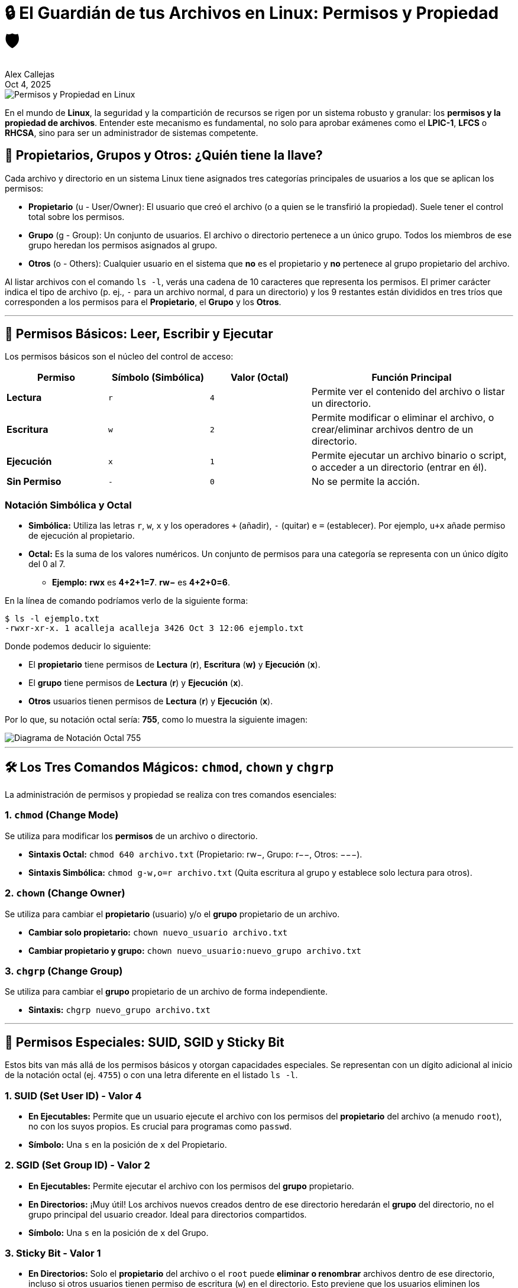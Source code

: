 = 🔒 El Guardián de tus Archivos en Linux: Permisos y Propiedad 🛡️
:author: Alex Callejas
:doctype: article
:revdate: Oct 4, 2025
:keywords: file management, permissions, ownership

image::images/portada_4.png[Permisos y Propiedad en Linux]

En el mundo de *Linux*, la seguridad y la compartición de recursos se rigen por un sistema robusto y granular: los *permisos y la propiedad de archivos*. Entender este mecanismo es fundamental, no solo para aprobar exámenes como el *LPIC-1*, *LFCS* o *RHCSA*, sino para ser un administrador de sistemas competente.

== 👥 Propietarios, Grupos y Otros: ¿Quién tiene la llave?

Cada archivo y directorio en un sistema Linux tiene asignados tres categorías principales de usuarios a los que se aplican los permisos:

* *Propietario* (u - User/Owner): El usuario que creó el archivo (o a quien se le transfirió la propiedad). Suele tener el control total sobre los permisos.
* *Grupo* (g - Group): Un conjunto de usuarios. El archivo o directorio pertenece a un único grupo. Todos los miembros de ese grupo heredan los permisos asignados al grupo.
* *Otros* (o - Others): Cualquier usuario en el sistema que *no* es el propietario y *no* pertenece al grupo propietario del archivo.

Al listar archivos con el comando `ls -l`, verás una cadena de 10 caracteres que representa los permisos. El primer carácter indica el tipo de archivo (p. ej., `-` para un archivo normal, `d` para un directorio) y los 9 restantes están divididos en tres tríos que corresponden a los permisos para el *Propietario*, el *Grupo* y los *Otros*.

***

== 🔑 Permisos Básicos: Leer, Escribir y Ejecutar

Los permisos básicos son el núcleo del control de acceso:

[cols="1,1,1,2", options="header"]
|===
|Permiso | Símbolo (Simbólica) | Valor (Octal) | Función Principal
|*Lectura* | `r` | `4` | Permite ver el contenido del archivo o listar un directorio.
|*Escritura* | `w` | `2` | Permite modificar o eliminar el archivo, o crear/eliminar archivos dentro de un directorio.
|*Ejecución* | `x` | `1` | Permite ejecutar un archivo binario o script, o acceder a un directorio (entrar en él).
|*Sin Permiso* | `-` | `0` | No se permite la acción.
|===

=== Notación Simbólica y Octal

* *Simbólica:* Utiliza las letras `r`, `w`, `x` y los operadores `+` (añadir), `-` (quitar) e `=` (establecer). Por ejemplo, `u+x` añade permiso de ejecución al propietario.
* *Octal:* Es la suma de los valores numéricos. Un conjunto de permisos para una categoría se representa con un único dígito del 0 al 7.
** *Ejemplo:* **rwx** es **4+2+1=7**. **rw−** es **4+2+0=6**.

En la línea de comando podríamos verlo de la siguiente forma:

[source, bash]
----
$ ls -l ejemplo.txt 
-rwxr-xr-x. 1 acalleja acalleja 3426 Oct 3 12:06 ejemplo.txt
----

Donde podemos deducir lo siguiente:

* El *propietario* tiene permisos de *Lectura* (*r*), *Escritura* (*w)* y *Ejecución* (*x*).
* El *grupo* tiene permisos de *Lectura* (*r*) y *Ejecución* (*x*).
* *Otros* usuarios tienen permisos de *Lectura* (*r*) y *Ejecución* (*x*).

Por lo que, su notación octal sería: *755*, como lo muestra la siguiente imagen:

image::images/notacion_octal.png[Diagrama de Notación Octal 755]

***

== 🛠️ Los Tres Comandos Mágicos: `chmod`, `chown` y `chgrp`

La administración de permisos y propiedad se realiza con tres comandos esenciales:

=== 1. `chmod` (Change Mode)

Se utiliza para modificar los *permisos* de un archivo o directorio.

* *Sintaxis Octal:* `chmod 640 archivo.txt` (Propietario: rw−, Grupo: r−−, Otros: −−−).
* *Sintaxis Simbólica:* `chmod g-w,o=r archivo.txt` (Quita escritura al grupo y establece solo lectura para otros).

=== 2. `chown` (Change Owner)

Se utiliza para cambiar el *propietario* (usuario) y/o el *grupo* propietario de un archivo.

* *Cambiar solo propietario:* `chown nuevo_usuario archivo.txt`
* *Cambiar propietario y grupo:* `chown nuevo_usuario:nuevo_grupo archivo.txt`

=== 3. `chgrp` (Change Group)

Se utiliza para cambiar el *grupo* propietario de un archivo de forma independiente.

* *Sintaxis:* `chgrp nuevo_grupo archivo.txt`

***

== 🚨 Permisos Especiales: SUID, SGID y Sticky Bit

Estos bits van más allá de los permisos básicos y otorgan capacidades especiales. Se representan con un dígito adicional al inicio de la notación octal (ej. `4755`) o con una letra diferente en el listado `ls -l`.

=== 1. SUID (Set User ID) - Valor 4

* *En Ejecutables:* Permite que un usuario ejecute el archivo con los permisos del *propietario* del archivo (a menudo `root`), no con los suyos propios. Es crucial para programas como `passwd`.
* *Símbolo:* Una `s` en la posición de `x` del Propietario.

=== 2. SGID (Set Group ID) - Valor 2

* *En Ejecutables:* Permite ejecutar el archivo con los permisos del *grupo* propietario.
* *En Directorios:* ¡Muy útil! Los archivos nuevos creados dentro de ese directorio heredarán el *grupo* del directorio, no el grupo principal del usuario creador. Ideal para directorios compartidos.
* *Símbolo:* Una `s` en la posición de `x` del Grupo.

=== 3. Sticky Bit - Valor 1

* *En Directorios:* Solo el *propietario* del archivo o el `root` puede *eliminar o renombrar* archivos dentro de ese directorio, incluso si otros usuarios tienen permiso de escritura (`w`) en el directorio. Esto previene que los usuarios eliminen los archivos de otros. El mejor ejemplo es el directorio `/tmp`.
* *Símbolo:* Una `t` en la posición de `x` de Otros.

*Ejemplo de* `chmod` *con bits especiales:* `chmod 2770 directorio_compartido` (Establece SGID y permisos rwxrws−−−).

***

== 🎯 Más Allá: Listas de Control de Acceso (ACLs)

El modelo tradicional de permisos (Propietario, Grupo, Otros) a veces es demasiado limitado. ¿Qué pasa si necesitas darle permiso de escritura a un usuario, pero no a todo el grupo? Aquí entran en juego las *ACLs*.

Las *ACLs (Access Control Lists)* permiten definir permisos para *usuarios y grupos específicos* más allá de los tres básicos. Esto es especialmente importante en entornos empresariales y es un tema clave en el *RHCSA (RH134)* y *LFCS*.

=== Comandos Clave de ACLs

* `getfacl`: Muestra la ACL actual de un archivo o directorio.

[source, bash]
----
$ getfacl archivo.txt
----

* `setfacl`: Establece la ACL.

** *Dar permiso a un usuario específico (u:user:permisos):*

[source, bash]
----
$ setfacl -m u:ana:rw archivo.txt
----

** *Dar permiso a un grupo específico (g:group:permisos):*

[source, bash]
----
$ setfacl -m g:marketing:r-x archivo.txt
----

** *Quitar una ACL específica (-x):*

[source, bash]
----
$ setfacl -x u:ana archivo.txt
----

Cuando un archivo tiene una ACL, el listado `ls -l` mostrará un *símbolo* `+` al final de la cadena de permisos (ej: rwxr−xr−−+).

== 💡 Conclusión

Dominar los permisos y la propiedad es crucial para la seguridad y la colaboración efectiva en cualquier sistema Linux. Ya sea que estés preparándote para una certificación o administrando un servidor de producción, el conocimiento de `chmod`, `chown` y la versatilidad de las ACLs te dará el control total sobre tus recursos.

***

== Invitación a la Comunidad 🚀

Este *post* forma parte de una serie dedicada a la arquitectura y administración de sistemas Linux. ¡Queremos construir el mejor recurso posible *con tu ayuda*!

Te invitamos a:

* *Clonar el Repositorio:* El código fuente de todos nuestros artículos está disponible en *GitHub*.
* *Contribuir:* Si encuentras algún error, tienes sugerencias para mejorar la claridad de los conceptos o deseas proponer correcciones técnicas, no dudes en enviar un *Pull Request* (Solicitud de extracción).
* *Comentar:* ¿Tienes una pregunta o un punto de vista diferente sobre algún concepto? Abre un *Issue* (Incidencia) en el repositorio para iniciar la discusión.

Tu colaboración es vital para mantener este contenido preciso y actualizado.

*¡Encuentra el repositorio y participa aquí:* link:https://github.com/rootzilopochtli/introduccion-a-linux[github.com/rootzilopochtli/introduccion-a-linux]
